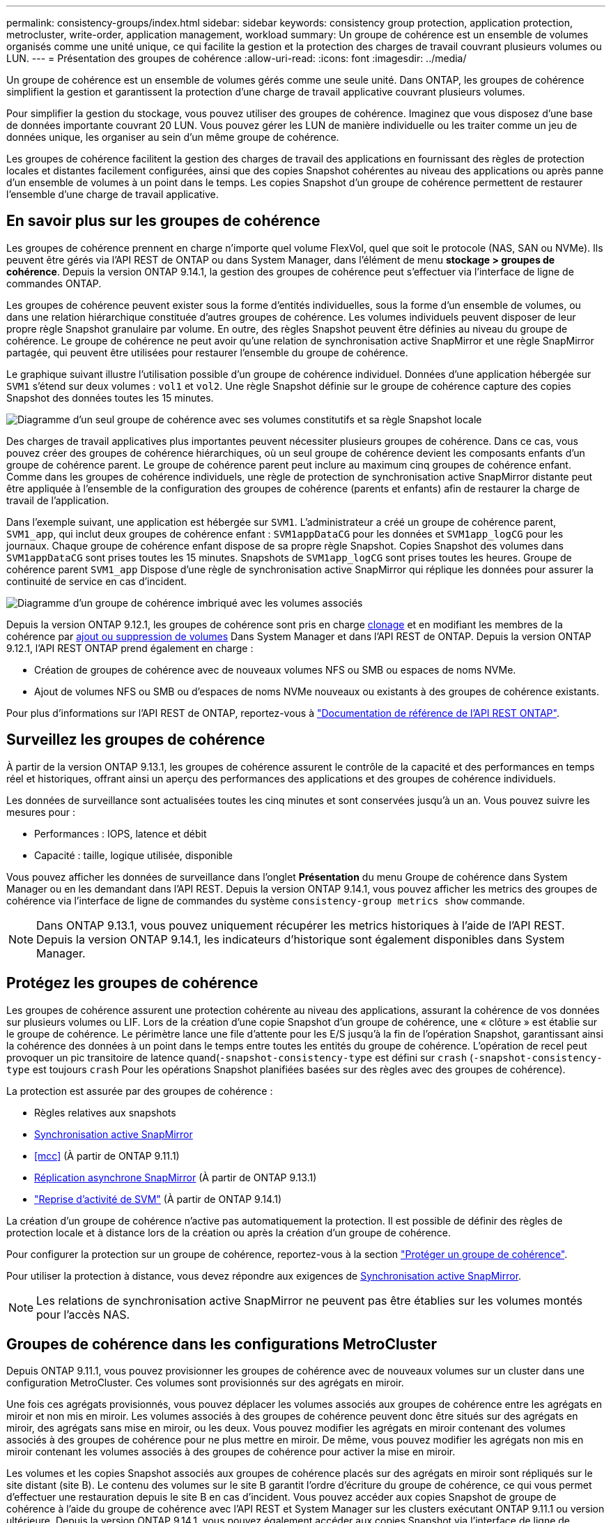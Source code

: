 ---
permalink: consistency-groups/index.html 
sidebar: sidebar 
keywords: consistency group protection, application protection, metrocluster, write-order, application management, workload 
summary: Un groupe de cohérence est un ensemble de volumes organisés comme une unité unique, ce qui facilite la gestion et la protection des charges de travail couvrant plusieurs volumes ou LUN. 
---
= Présentation des groupes de cohérence
:allow-uri-read: 
:icons: font
:imagesdir: ../media/


[role="lead"]
Un groupe de cohérence est un ensemble de volumes gérés comme une seule unité. Dans ONTAP, les groupes de cohérence simplifient la gestion et garantissent la protection d'une charge de travail applicative couvrant plusieurs volumes.

Pour simplifier la gestion du stockage, vous pouvez utiliser des groupes de cohérence. Imaginez que vous disposez d'une base de données importante couvrant 20 LUN. Vous pouvez gérer les LUN de manière individuelle ou les traiter comme un jeu de données unique, les organiser au sein d'un même groupe de cohérence.

Les groupes de cohérence facilitent la gestion des charges de travail des applications en fournissant des règles de protection locales et distantes facilement configurées, ainsi que des copies Snapshot cohérentes au niveau des applications ou après panne d'un ensemble de volumes à un point dans le temps. Les copies Snapshot d'un groupe de cohérence permettent de restaurer l'ensemble d'une charge de travail applicative.



== En savoir plus sur les groupes de cohérence

Les groupes de cohérence prennent en charge n'importe quel volume FlexVol, quel que soit le protocole (NAS, SAN ou NVMe). Ils peuvent être gérés via l'API REST de ONTAP ou dans System Manager, dans l'élément de menu *stockage > groupes de cohérence*. Depuis la version ONTAP 9.14.1, la gestion des groupes de cohérence peut s'effectuer via l'interface de ligne de commandes ONTAP.

Les groupes de cohérence peuvent exister sous la forme d'entités individuelles, sous la forme d'un ensemble de volumes, ou dans une relation hiérarchique constituée d'autres groupes de cohérence. Les volumes individuels peuvent disposer de leur propre règle Snapshot granulaire par volume. En outre, des règles Snapshot peuvent être définies au niveau du groupe de cohérence. Le groupe de cohérence ne peut avoir qu'une relation de synchronisation active SnapMirror et une règle SnapMirror partagée, qui peuvent être utilisées pour restaurer l'ensemble du groupe de cohérence.

Le graphique suivant illustre l'utilisation possible d'un groupe de cohérence individuel. Données d'une application hébergée sur `SVM1` s'étend sur deux volumes : `vol1` et `vol2`. Une règle Snapshot définie sur le groupe de cohérence capture des copies Snapshot des données toutes les 15 minutes.

image:../media/consistency-group-single-diagram.gif["Diagramme d'un seul groupe de cohérence avec ses volumes constitutifs et sa règle Snapshot locale"]

Des charges de travail applicatives plus importantes peuvent nécessiter plusieurs groupes de cohérence. Dans ce cas, vous pouvez créer des groupes de cohérence hiérarchiques, où un seul groupe de cohérence devient les composants enfants d'un groupe de cohérence parent. Le groupe de cohérence parent peut inclure au maximum cinq groupes de cohérence enfant. Comme dans les groupes de cohérence individuels, une règle de protection de synchronisation active SnapMirror distante peut être appliquée à l'ensemble de la configuration des groupes de cohérence (parents et enfants) afin de restaurer la charge de travail de l'application.

Dans l'exemple suivant, une application est hébergée sur `SVM1`. L'administrateur a créé un groupe de cohérence parent, `SVM1_app`, qui inclut deux groupes de cohérence enfant : `SVM1appDataCG` pour les données et `SVM1app_logCG` pour les journaux. Chaque groupe de cohérence enfant dispose de sa propre règle Snapshot. Copies Snapshot des volumes dans `SVM1appDataCG` sont prises toutes les 15 minutes. Snapshots de `SVM1app_logCG` sont prises toutes les heures. Groupe de cohérence parent `SVM1_app` Dispose d'une règle de synchronisation active SnapMirror qui réplique les données pour assurer la continuité de service en cas d'incident.

image:../media/consistency-group-nested-diagram.gif["Diagramme d'un groupe de cohérence imbriqué avec les volumes associés"]

Depuis la version ONTAP 9.12.1, les groupes de cohérence sont pris en charge xref:clone-task.html[clonage] et en modifiant les membres de la cohérence par xref:modify-task.html[ajout ou suppression de volumes] Dans System Manager et dans l'API REST de ONTAP. Depuis la version ONTAP 9.12.1, l'API REST ONTAP prend également en charge :

* Création de groupes de cohérence avec de nouveaux volumes NFS ou SMB ou espaces de noms NVMe.
* Ajout de volumes NFS ou SMB ou d'espaces de noms NVMe nouveaux ou existants à des groupes de cohérence existants.


Pour plus d'informations sur l'API REST de ONTAP, reportez-vous à https://docs.netapp.com/us-en/ontap-automation/reference/api_reference.html#access-a-copy-of-the-ontap-rest-api-reference-documentation["Documentation de référence de l'API REST ONTAP"].



== Surveillez les groupes de cohérence

À partir de la version ONTAP 9.13.1, les groupes de cohérence assurent le contrôle de la capacité et des performances en temps réel et historiques, offrant ainsi un aperçu des performances des applications et des groupes de cohérence individuels.

Les données de surveillance sont actualisées toutes les cinq minutes et sont conservées jusqu'à un an. Vous pouvez suivre les mesures pour :

* Performances : IOPS, latence et débit
* Capacité : taille, logique utilisée, disponible


Vous pouvez afficher les données de surveillance dans l'onglet **Présentation** du menu Groupe de cohérence dans System Manager ou en les demandant dans l'API REST. Depuis la version ONTAP 9.14.1, vous pouvez afficher les metrics des groupes de cohérence via l'interface de ligne de commandes du système `consistency-group metrics show` commande.


NOTE: Dans ONTAP 9.13.1, vous pouvez uniquement récupérer les metrics historiques à l'aide de l'API REST. Depuis la version ONTAP 9.14.1, les indicateurs d'historique sont également disponibles dans System Manager.



== Protégez les groupes de cohérence

Les groupes de cohérence assurent une protection cohérente au niveau des applications, assurant la cohérence de vos données sur plusieurs volumes ou LIF. Lors de la création d'une copie Snapshot d'un groupe de cohérence, une « clôture » est établie sur le groupe de cohérence. Le périmètre lance une file d'attente pour les E/S jusqu'à la fin de l'opération Snapshot, garantissant ainsi la cohérence des données à un point dans le temps entre toutes les entités du groupe de cohérence. L'opération de recel peut provoquer un pic transitoire de latence quand(`-snapshot-consistency-type` est défini sur `crash` (`-snapshot-consistency-type` est toujours `crash` Pour les opérations Snapshot planifiées basées sur des règles avec des groupes de cohérence).

La protection est assurée par des groupes de cohérence :

* Règles relatives aux snapshots
* xref:../snapmirror-active-sync/index.html[Synchronisation active SnapMirror]
* <<mcc>> (À partir de ONTAP 9.11.1)
* xref:../data-protection/snapmirror-disaster-recovery-concept.html[Réplication asynchrone SnapMirror] (À partir de ONTAP 9.13.1)
* link:../data-protection/snapmirror-svm-replication-concept.html["Reprise d'activité de SVM"] (À partir de ONTAP 9.14.1)


La création d'un groupe de cohérence n'active pas automatiquement la protection. Il est possible de définir des règles de protection locale et à distance lors de la création ou après la création d'un groupe de cohérence.

Pour configurer la protection sur un groupe de cohérence, reportez-vous à la section link:protect-task.html["Protéger un groupe de cohérence"].

Pour utiliser la protection à distance, vous devez répondre aux exigences de xref:../snapmirror-active-sync/prerequisites-reference.html[Synchronisation active SnapMirror].


NOTE: Les relations de synchronisation active SnapMirror ne peuvent pas être établies sur les volumes montés pour l'accès NAS.



== Groupes de cohérence dans les configurations MetroCluster

Depuis ONTAP 9.11.1, vous pouvez provisionner les groupes de cohérence avec de nouveaux volumes sur un cluster dans une configuration MetroCluster. Ces volumes sont provisionnés sur des agrégats en miroir.

Une fois ces agrégats provisionnés, vous pouvez déplacer les volumes associés aux groupes de cohérence entre les agrégats en miroir et non mis en miroir. Les volumes associés à des groupes de cohérence peuvent donc être situés sur des agrégats en miroir, des agrégats sans mise en miroir, ou les deux. Vous pouvez modifier les agrégats en miroir contenant des volumes associés à des groupes de cohérence pour ne plus mettre en miroir. De même, vous pouvez modifier les agrégats non mis en miroir contenant les volumes associés à des groupes de cohérence pour activer la mise en miroir.

Les volumes et les copies Snapshot associés aux groupes de cohérence placés sur des agrégats en miroir sont répliqués sur le site distant (site B). Le contenu des volumes sur le site B garantit l'ordre d'écriture du groupe de cohérence, ce qui vous permet d'effectuer une restauration depuis le site B en cas d'incident. Vous pouvez accéder aux copies Snapshot de groupe de cohérence à l'aide du groupe de cohérence avec l'API REST et System Manager sur les clusters exécutant ONTAP 9.11.1 ou version ultérieure. Depuis la version ONTAP 9.14.1, vous pouvez également accéder aux copies Snapshot via l'interface de ligne de commandes ONTAP.

Si certains ou l'ensemble des volumes associés à un groupe de cohérence se trouvent sur des agrégats non mis en miroir qui ne sont pas actuellement accessibles, LES opérations D'OBTENTION ou DE SUPPRESSION du groupe de cohérence se comportent comme si les volumes locaux ou les agrégats d'hébergement sont hors ligne.



=== Configurations de groupes de cohérence pour la réplication

Si le site B exécute ONTAP 9.10.1 ou une version antérieure, seuls les volumes associés aux groupes de cohérence situés sur les agrégats en miroir sont répliqués sur le site B. Les configurations de groupes de cohérence sont uniquement répliquées vers le site B, si les deux sites exécutent ONTAP 9.11.1 ou une version ultérieure. Une fois le site B mis à niveau vers ONTAP 9.11.1, les données destinées aux groupes de cohérence du site A où tous leurs volumes associés sont répliqués sur le site B.


NOTE: Pour optimiser les performances et la disponibilité du stockage, il est recommandé de conserver au moins 20 % d'espace libre pour les agrégats en miroir. Bien que la recommandation soit de 10 % pour les agrégats non mis en miroir, le système de fichiers peut utiliser 10 % d'espace supplémentaire pour absorber les modifications incrémentielles. Les modifications incrémentielles augmentent l'utilisation de l'espace pour les agrégats en miroir grâce à l'architecture Snapshot d'ONTAP basée sur la copie en écriture. Le non-respect de ces meilleures pratiques peut avoir un impact négatif sur les performances.



== Mise à niveau

Lors de la mise à niveau vers ONTAP 9.10.1 ou une version ultérieure, les groupes de persistance créés avec la synchronisation active SnapMirror (précédemment appelée SnapMirror Business Continuity) dans ONTAP 9.8 et 9.9.1 sont automatiquement mis à niveau et deviennent gérables sous *stockage > groupes de cohérence* dans System Manager ou l'API REST ONTAP pour plus d'informations sur la mise à niveau à partir de ONTAP 9.8 ou 9.9.1, voir link:../snapmirror-active-sync/upgrade-revert-task.html["Considérations relatives à la mise à niveau et à la restauration de la synchronisation active SnapMirror"].

Les copies Snapshot de groupe de cohérence créées dans l'API REST peuvent être gérées via l'interface de groupe de cohérence de System Manager et via les terminaux d'API REST de groupe de cohérence. Depuis la version ONTAP 9.14.1, les snapshots des groupes de cohérence peuvent également être gérés à l'aide de l'interface de ligne de commandes ONTAP.


NOTE: Copies Snapshot créées à l'aide des commandes ONTAPI `cg-start` et `cg-commit` Sont reconnues comme des copies Snapshot de groupe de cohérence et ne peuvent donc pas être gérées via l'interface de groupe de cohérence de System Manager ou les terminaux de groupe de cohérence de l'API REST ONTAP. Depuis la version ONTAP 9.14.1, ces copies Snapshot peuvent être mises en miroir sur le volume de destination si vous utilisez une règle asynchrone SnapMirror. Pour plus d'informations, voir xref:protect-task.html#configure-snapmirror-asynchronous[Configurer SnapMirror asynchrone].



== Fonctionnalités prises en charge par version

[cols="3,1,1,1,1,1,1"]
|===
|  | ONTAP 9.15.1 | ONTAP 9.14.1 | ONTAP 9.13.1 | ONTAP 9.12.1 | ONTAP 9.11.1 | ONTAP 9.10.1 


| Groupes de cohérence hiérarchiques | ✓ | ✓ | ✓ | ✓ | ✓ | ✓ 


| Protection locale grâce aux copies Snapshot | ✓ | ✓ | ✓ | ✓ | ✓ | ✓ 


| Synchronisation active SnapMirror | ✓ | ✓ | ✓ | ✓ | ✓ | ✓ 


| Prise en charge de MetroCluster | ✓ | ✓ | ✓ | ✓ | ✓ |  


| Validations en deux phases (API REST uniquement) | ✓ | ✓ | ✓ | ✓ | ✓ |  


| Balises d'application et de composant | ✓ | ✓ | ✓ | ✓ |  |  


| Cloner des groupes de cohérence | ✓ | ✓ | ✓ | ✓ |  |  


| Ajouter et supprimer des volumes | ✓ | ✓ | ✓ | ✓ |  |  


| Créez un CGS avec de nouveaux volumes NAS | ✓ | ✓ | ✓ | API REST uniquement |  |  


| Créez un CGS avec les nouveaux espaces de noms NVMe | ✓ | ✓ | ✓ | API REST uniquement |  |  


| Déplacez des volumes entre des groupes de cohérence enfants | ✓ | ✓ | ✓ |  |  |  


| Modifier la géométrie du groupe de cohérence | ✓ | ✓ | ✓ |  |  |  


| Contrôle | ✓ | ✓ | ✓ |  |  |  


| SnapMirror asynchrone (groupes de cohérence uniques uniquement) | ✓ | ✓ | ✓ |  |  |  


| Reprise d'activité de SVM (groupes de cohérence uniques uniquement) | ✓ | ✓ |  |  |  |  


| Prise en charge de la CLI | ✓ | ✓ |  |  |  |  
|===


== En savoir plus sur les groupes de cohérence

video::j0jfXDcdyzE[youtube,width=848,height=480]
.Plus d'informations
* link:https://docs.netapp.com/us-en/ontap-automation/["Documentation sur l'automatisation ONTAP"^]
* xref:../snapmirror-active-sync/index.html[Synchronisation active SnapMirror]
* xref:../data-protection/snapmirror-disaster-recovery-concept.html[Notions de base sur la reprise après incident asynchrone SnapMirror]
* link:https://docs.netapp.com/us-en/ontap-metrocluster/["Documentation MetroCluster"]

